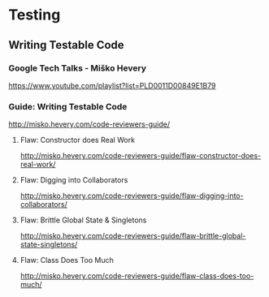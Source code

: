 * Testing
** Writing Testable Code
*** Google Tech Talks - Miško Hevery
https://www.youtube.com/playlist?list=PLD0011D00849E1B79
*** Guide: Writing Testable Code
http://misko.hevery.com/code-reviewers-guide/
**** Flaw: Constructor does Real Work
http://misko.hevery.com/code-reviewers-guide/flaw-constructor-does-real-work/
**** Flaw: Digging into Collaborators
http://misko.hevery.com/code-reviewers-guide/flaw-digging-into-collaborators/
**** Flaw: Brittle Global State & Singletons
http://misko.hevery.com/code-reviewers-guide/flaw-brittle-global-state-singletons/
**** Flaw: Class Does Too Much
http://misko.hevery.com/code-reviewers-guide/flaw-class-does-too-much/
